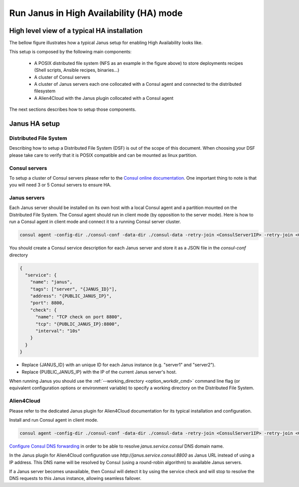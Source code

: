 Run Janus in High Availability (HA) mode
========================================

High level view of a typical HA installation
--------------------------------------------

The bellow figure illustrates how a typical Janus setup for enabling High Availability looks like.

.. image:: _static/img/Janus_HA.png
   :align: center 
   :alt: Typical Janus HA steup
   :scale: 75%


This setup is composed by the following main components:

  * A POSIX distributed file system (NFS as an example in the figure above) to store deployments recipes (Shell scripts, Ansible recipes, binaries...)
  * A cluster of Consul servers
  * A cluster of Janus servers each one collocated with a Consul agent and connected to the distributed filesystem
  * A Alien4Cloud with the Janus plugin collocated with a Consul agent

The next sections describes how to setup those components.

Janus HA setup
--------------

Distributed File System
~~~~~~~~~~~~~~~~~~~~~~~

Describing how to setup a Distributed File System (DSF) is out of the scope of this document.
When choosing your DSF please take care to verify that it is POSIX compatible and can be mounted as linux partition.

Consul servers
~~~~~~~~~~~~~~

To setup a cluster of Consul servers please refer to the `Consul online documentation <https://www.consul.io/docs/guides/bootstrapping.html>`_.
One important thing to note is that you will need 3 or 5 Consul servers to ensure HA.

Janus servers
~~~~~~~~~~~~~

Each Janus server should be installed on its own host with a local Consul agent and a partition mounted on the Distributed File System.
The Consul agent should run in client mode (by opposition to the server mode).
Here is how to run a Consul agent in client mode and connect it to a running Consul server cluster.

.. code-block:: bash

    consul agent -config-dir ./consul-conf -data-dir ./consul-data -retry-join <ConsulServer1IP> -retry-join <ConsulServer2IP> -retry-join <ConsulServer3IP>

You should create a Consul service description for each Janus server and store it as a JSON file in the `consul-conf` directory

.. code-block:: json

    {
      "service": {
        "name": "janus",
        "tags": ["server", "{JANUS_ID}"],
        "address": "{PUBLIC_JANUS_IP}",
        "port": 8800,
        "check": {
          "name": "TCP check on port 8800",
          "tcp": "{PUBLIC_JANUS_IP}:8800",
          "interval": "10s"
        }
      }
    }


* Replace {JANUS_ID} with an unique ID for each Janus instance (e.g. "server1" and "server2").
* Replace {PUBLIC_JANUS_IP} with the IP of the current Janus server's host.

When running Janus you should use the :ref:`--working_directory <option_workdir_cmd>` command line flag 
(or equivalent configuration options or environment variable) to specify a working directory on the 
Distributed File System.

Alien4Cloud
~~~~~~~~~~~

Please refer to the dedicated Janus plugin for Alien4Cloud documentation for its typical installation and configuration.

Install and run Consul agent in client mode.

.. code-block:: bash

    consul agent -config-dir ./consul-conf -data-dir ./consul-data -retry-join <ConsulServer1IP> -retry-join <ConsulServer2IP> -retry-join <ConsulServer3IP> -recursor <ConsulServer1IP> -recursor <ConsulServer2IP> -recursor <ConsulServer3IP>

`Configure Consul DNS forwarding <https://www.consul.io/docs/guides/forwarding.html>`_ in order to be able to resolve `janus.service.consul` DNS domain name.

In the Janus plugin for Alien4Cloud configuration use `http://janus.service.consul:8800` as Janus URL instead of using a IP address.
This DNS name will be resolved by Consul (using a round-robin algorithm) to available Janus servers.

If a Janus server becomes unavailable, then Consul will detect it by using the service check and will stop to resolve the DNS requests to this Janus instance, allowing seamless failover.


